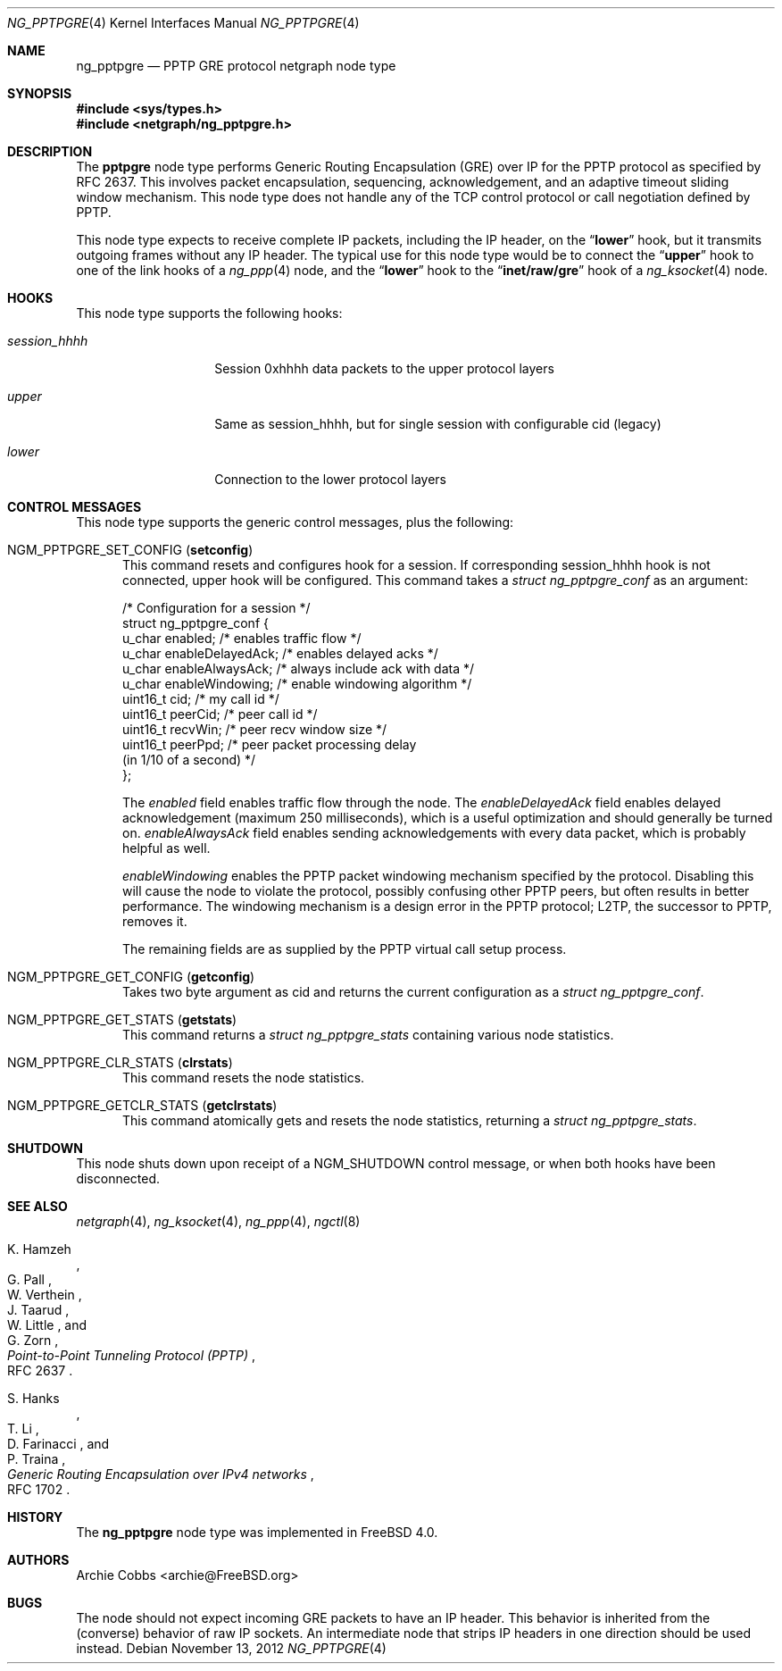 .\" Copyright (c) 1996-1999 Whistle Communications, Inc.
.\" All rights reserved.
.\"
.\" Subject to the following obligations and disclaimer of warranty, use and
.\" redistribution of this software, in source or object code forms, with or
.\" without modifications are expressly permitted by Whistle Communications;
.\" provided, however, that:
.\" 1. Any and all reproductions of the source or object code must include the
.\"    copyright notice above and the following disclaimer of warranties; and
.\" 2. No rights are granted, in any manner or form, to use Whistle
.\"    Communications, Inc. trademarks, including the mark "WHISTLE
.\"    COMMUNICATIONS" on advertising, endorsements, or otherwise except as
.\"    such appears in the above copyright notice or in the software.
.\"
.\" THIS SOFTWARE IS BEING PROVIDED BY WHISTLE COMMUNICATIONS "AS IS", AND
.\" TO THE MAXIMUM EXTENT PERMITTED BY LAW, WHISTLE COMMUNICATIONS MAKES NO
.\" REPRESENTATIONS OR WARRANTIES, EXPRESS OR IMPLIED, REGARDING THIS SOFTWARE,
.\" INCLUDING WITHOUT LIMITATION, ANY AND ALL IMPLIED WARRANTIES OF
.\" MERCHANTABILITY, FITNESS FOR A PARTICULAR PURPOSE, OR NON-INFRINGEMENT.
.\" WHISTLE COMMUNICATIONS DOES NOT WARRANT, GUARANTEE, OR MAKE ANY
.\" REPRESENTATIONS REGARDING THE USE OF, OR THE RESULTS OF THE USE OF THIS
.\" SOFTWARE IN TERMS OF ITS CORRECTNESS, ACCURACY, RELIABILITY OR OTHERWISE.
.\" IN NO EVENT SHALL WHISTLE COMMUNICATIONS BE LIABLE FOR ANY DAMAGES
.\" RESULTING FROM OR ARISING OUT OF ANY USE OF THIS SOFTWARE, INCLUDING
.\" WITHOUT LIMITATION, ANY DIRECT, INDIRECT, INCIDENTAL, SPECIAL, EXEMPLARY,
.\" PUNITIVE, OR CONSEQUENTIAL DAMAGES, PROCUREMENT OF SUBSTITUTE GOODS OR
.\" SERVICES, LOSS OF USE, DATA OR PROFITS, HOWEVER CAUSED AND UNDER ANY
.\" THEORY OF LIABILITY, WHETHER IN CONTRACT, STRICT LIABILITY, OR TORT
.\" (INCLUDING NEGLIGENCE OR OTHERWISE) ARISING IN ANY WAY OUT OF THE USE OF
.\" THIS SOFTWARE, EVEN IF WHISTLE COMMUNICATIONS IS ADVISED OF THE POSSIBILITY
.\" OF SUCH DAMAGE.
.\"
.\" Author: Archie Cobbs <archie@FreeBSD.org>
.\"
.\" $FreeBSD: stable/10/share/man/man4/ng_pptpgre.4 242997 2012-11-13 20:41:36Z joel $
.\" $Whistle: ng_pptpgre.8,v 1.2 1999/12/08 00:20:53 archie Exp $
.\"
.Dd November 13, 2012
.Dt NG_PPTPGRE 4
.Os
.Sh NAME
.Nm ng_pptpgre
.Nd PPTP GRE protocol netgraph node type
.Sh SYNOPSIS
.In sys/types.h
.In netgraph/ng_pptpgre.h
.Sh DESCRIPTION
The
.Nm pptpgre
node type performs Generic Routing Encapsulation (GRE) over IP
for the PPTP protocol as specified by RFC 2637.
This involves packet
encapsulation, sequencing, acknowledgement, and an adaptive timeout
sliding window mechanism.
This node type does not handle any of
the TCP control protocol or call negotiation defined by PPTP.
.Pp
This node type expects to receive complete IP packets,
including the IP header, on the
.Dq Li lower
hook, but it transmits outgoing frames without any IP header.
The typical use for this node type would be to connect the
.Dq Li upper
hook to one of the link hooks of a
.Xr ng_ppp 4
node, and the
.Dq Li lower
hook to the
.Dq Li "inet/raw/gre"
hook of a
.Xr ng_ksocket 4
node.
.Sh HOOKS
This node type supports the following hooks:
.Bl -tag -width ".Va session_hhhh"
.It Va session_hhhh
Session 0xhhhh data packets to the upper protocol layers
.It Va upper
Same as session_hhhh, but for single session with configurable cid (legacy)
.It Va lower
Connection to the lower protocol layers
.El
.Sh CONTROL MESSAGES
This node type supports the generic control messages, plus the following:
.Bl -tag -width foo
.It Dv NGM_PPTPGRE_SET_CONFIG Pq Ic setconfig
This command resets and configures hook for a session. If corresponding
session_hhhh hook is not connected, upper hook will be configured.
This command takes a
.Vt "struct ng_pptpgre_conf"
as an argument:
.Bd -literal
/* Configuration for a session */
struct ng_pptpgre_conf {
    u_char      enabled;          /* enables traffic flow */
    u_char      enableDelayedAck; /* enables delayed acks */
    u_char      enableAlwaysAck;  /* always include ack with data */
    u_char      enableWindowing;  /* enable windowing algorithm */
    uint16_t    cid;              /* my call id */
    uint16_t    peerCid;          /* peer call id */
    uint16_t    recvWin;          /* peer recv window size */
    uint16_t    peerPpd;          /* peer packet processing delay
                                     (in 1/10 of a second) */
};
.Ed
.Pp
The
.Va enabled
field enables traffic flow through the node.
The
.Va enableDelayedAck
field enables delayed acknowledgement (maximum 250 milliseconds), which
is a useful optimization and should generally be turned on.
.Va enableAlwaysAck
field enables sending acknowledgements with every data packet, which
is probably helpful as well.
.Pp
.Va enableWindowing
enables the PPTP packet windowing mechanism specified by the protocol.
Disabling this will cause the node to violate the protocol, possibly
confusing other PPTP peers, but often results in better performance.
The windowing mechanism is a design error in the PPTP protocol;
L2TP, the successor to PPTP, removes it.
.Pp
The remaining fields are as supplied by the PPTP virtual call setup process.
.It Dv NGM_PPTPGRE_GET_CONFIG Pq Ic getconfig
Takes two byte argument as cid and returns the current configuration as a
.Vt "struct ng_pptpgre_conf" .
.It Dv NGM_PPTPGRE_GET_STATS Pq Ic getstats
This command returns a
.Vt "struct ng_pptpgre_stats"
containing various node statistics.
.It Dv NGM_PPTPGRE_CLR_STATS Pq Ic clrstats
This command resets the node statistics.
.It Dv NGM_PPTPGRE_GETCLR_STATS Pq Ic getclrstats
This command atomically gets and resets the node statistics, returning a
.Vt "struct ng_pptpgre_stats" .
.El
.Sh SHUTDOWN
This node shuts down upon receipt of a
.Dv NGM_SHUTDOWN
control message, or when both hooks have been disconnected.
.Sh SEE ALSO
.Xr netgraph 4 ,
.Xr ng_ksocket 4 ,
.Xr ng_ppp 4 ,
.Xr ngctl 8
.Rs
.%A K. Hamzeh
.%A G. Pall
.%A W. Verthein
.%A J. Taarud
.%A W. Little
.%A G. Zorn
.%T "Point-to-Point Tunneling Protocol (PPTP)"
.%O RFC 2637
.Re
.Rs
.%A S. Hanks
.%A T. \&Li
.%A D. Farinacci
.%A P. Traina
.%T "Generic Routing Encapsulation over IPv4 networks"
.%O RFC 1702
.Re
.Sh HISTORY
The
.Nm
node type was implemented in
.Fx 4.0 .
.Sh AUTHORS
.An Archie Cobbs Aq archie@FreeBSD.org
.Sh BUGS
The node should not expect incoming GRE packets to have an IP header.
This behavior is inherited from the (converse) behavior of raw IP sockets.
An intermediate node that strips IP headers in one direction
should be used instead.
